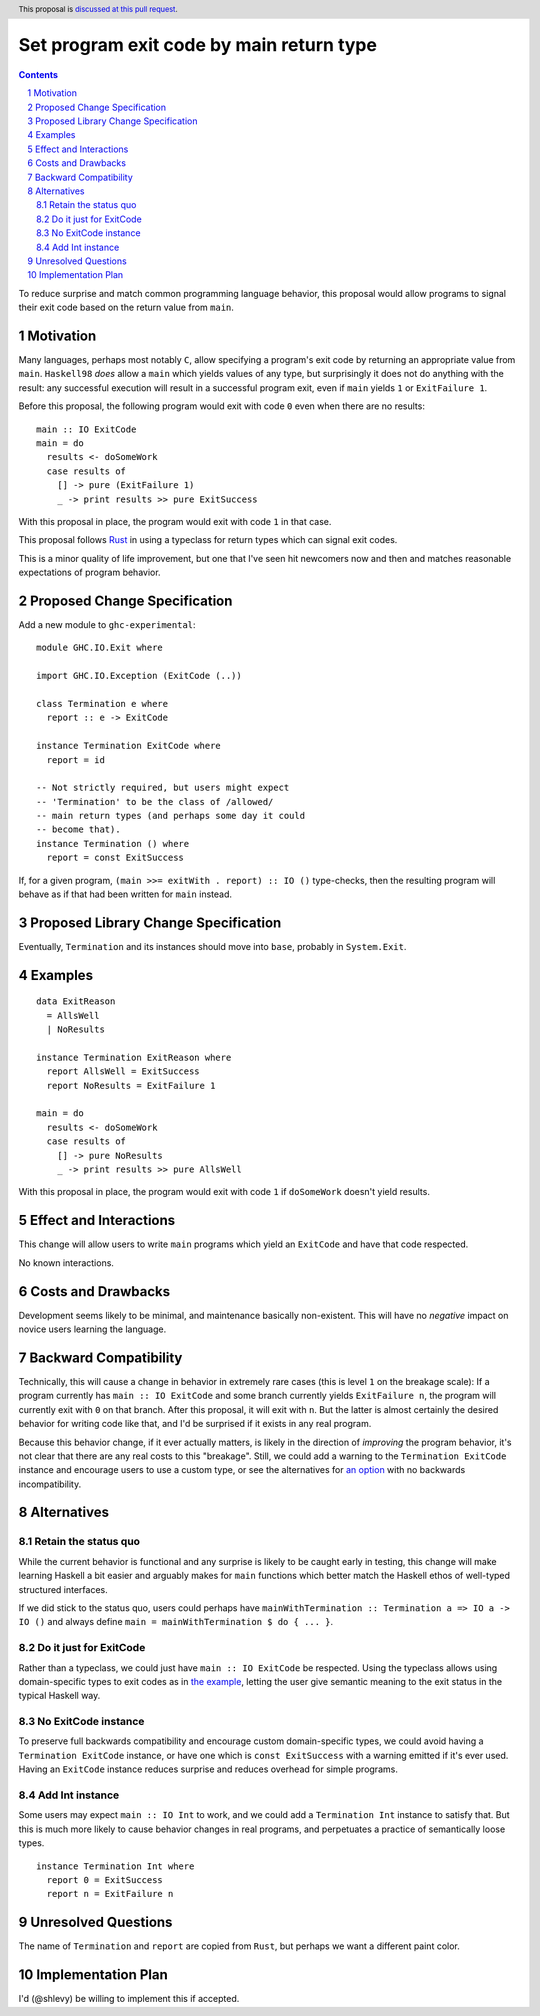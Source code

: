 Set program exit code by main return type
==============

.. author:: Shea Levy
.. date-accepted::
.. ticket-url::
.. implemented::
.. highlight:: haskell
.. header:: This proposal is `discussed at this pull request <https://github.com/ghc-proposals/ghc-proposals/pull/631>`_.
.. sectnum::
.. contents::

To reduce surprise and match common programming language behavior,
this proposal would allow programs to signal their exit code
based on the return value from ``main``.

Motivation
----------
Many languages, perhaps most notably ``C``, allow specifying a program's exit
code by returning an appropriate value from ``main``. ``Haskell98`` *does*
allow a ``main`` which yields values of any type, but surprisingly it does not
do anything with the result: any successful execution will result in a successful
program exit, even if ``main`` yields ``1`` or ``ExitFailure 1``.

Before this proposal, the following program would exit with code ``0`` even
when there are no results:

::

 main :: IO ExitCode
 main = do
   results <- doSomeWork
   case results of
     [] -> pure (ExitFailure 1)
     _ -> print results >> pure ExitSuccess

With this proposal in place, the program would exit with code ``1`` in that
case.

This proposal follows `Rust <https://doc.rust-lang.org/std/process/trait.Termination.html>`_
in using a typeclass for return types which can signal exit codes.

This is a minor quality of life improvement, but one that I've seen hit
newcomers now and then and matches reasonable expectations of program
behavior.

Proposed Change Specification
-----------------------------

Add a new module to ``ghc-experimental``:

::

 module GHC.IO.Exit where

 import GHC.IO.Exception (ExitCode (..))

 class Termination e where
   report :: e -> ExitCode

 instance Termination ExitCode where
   report = id

 -- Not strictly required, but users might expect
 -- 'Termination' to be the class of /allowed/
 -- main return types (and perhaps some day it could
 -- become that).
 instance Termination () where
   report = const ExitSuccess

If, for a given program, ``(main >>= exitWith . report) :: IO ()`` type-checks,
then the resulting program will behave as if that had been written for ``main``
instead.

Proposed Library Change Specification
-------------------------------------

Eventually, ``Termination`` and its instances should move into ``base``,
probably in ``System.Exit``.

Examples
--------

::

 data ExitReason
   = AllsWell
   | NoResults

 instance Termination ExitReason where
   report AllsWell = ExitSuccess
   report NoResults = ExitFailure 1

 main = do
   results <- doSomeWork
   case results of
     [] -> pure NoResults
     _ -> print results >> pure AllsWell

With this proposal in place, the program would exit with code ``1`` if
``doSomeWork`` doesn't yield results.

Effect and Interactions
-----------------------
This change will allow users to write ``main`` programs which yield an
``ExitCode`` and have that code respected.

No known interactions.

Costs and Drawbacks
-------------------
Development seems likely to be minimal, and maintenance basically
non-existent. This will have no *negative* impact on novice users
learning the language.


Backward Compatibility
----------------------
Technically, this will cause a change in behavior in extremely rare cases
(this is level ``1`` on the breakage scale): If a program currently has
``main :: IO ExitCode`` and some branch currently yields ``ExitFailure n``,
the program will currently exit with ``0`` on that branch. After this proposal,
it will exit with ``n``. But the latter is almost certainly the desired behavior for
writing code like that, and I'd be surprised if it exists in any real program.

Because this behavior change, if it ever actually matters, is likely in the direction
of *improving* the program behavior, it's not clear that there are any real costs
to this "breakage". Still, we could add a warning to the ``Termination ExitCode``
instance and encourage users to use a custom type, or see the alternatives
for `an option <#no-exitcode-instance>`_ with no backwards incompatibility.

Alternatives
------------

Retain the status quo
^^^^^^^^^^^^^^^^^^^^^

While the current behavior is functional and any surprise is likely to be
caught early in testing, this change will make learning Haskell a bit
easier and arguably makes for ``main`` functions which better match
the Haskell ethos of well-typed structured interfaces.

If we did stick to the status quo, users could perhaps
have ``mainWithTermination :: Termination a => IO a -> IO ()``
and always define ``main = mainWithTermination $ do { ... }``.

Do it just for ExitCode
^^^^^^^^^^^^^^^^^^^^^^^

Rather than a typeclass, we could just have ``main :: IO ExitCode`` be
respected. Using the typeclass allows using domain-specific types
to exit codes as in `the example <#Examples>`_, letting the user
give semantic meaning to the exit status in the typical Haskell
way.

No ExitCode instance
^^^^^^^^^^^^^^^^^^^^^

To preserve full backwards compatibility and encourage custom domain-specific
types, we could avoid having a ``Termination ExitCode`` instance, or have one
which is ``const ExitSuccess`` with a warning emitted if it's ever used. Having
an ``ExitCode`` instance reduces surprise and reduces overhead for simple
programs.

Add Int instance
^^^^^^^^^^^^^^^^

Some users may expect ``main :: IO Int`` to work, and we could add a
``Termination Int`` instance to satisfy that. But this is much more likely
to cause behavior changes in real programs, and perpetuates a practice of
semantically loose types.

::

 instance Termination Int where
   report 0 = ExitSuccess
   report n = ExitFailure n

Unresolved Questions
--------------------
The name of ``Termination`` and ``report`` are copied from ``Rust``, but
perhaps we want a different paint color.


Implementation Plan
-------------------
I'd (@shlevy) be willing to implement this if accepted.
